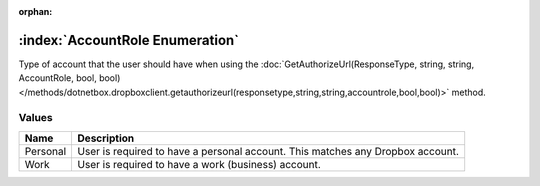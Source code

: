 :orphan:

:index:`AccountRole Enumeration`
================================

Type of account that the user should have when using the :doc:`GetAuthorizeUrl(ResponseType, string, string, AccountRole, bool, bool) </methods/dotnetbox.dropboxclient.getauthorizeurl(responsetype,string,string,accountrole,bool,bool)>`  method.

Values
------

======== ==============================================================================
**Name** **Description**
-------- ------------------------------------------------------------------------------
Personal User is required to have a personal account. This matches any Dropbox account.
Work     User is required to have a work (business) account.
======== ==============================================================================

